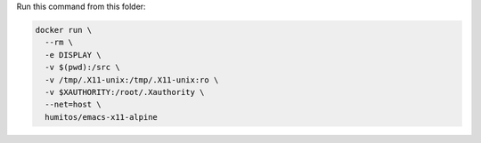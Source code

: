 Run this command from this folder:

.. code:: bash

   docker run \
     --rm \
     -e DISPLAY \
     -v $(pwd):/src \
     -v /tmp/.X11-unix:/tmp/.X11-unix:ro \
     -v $XAUTHORITY:/root/.Xauthority \
     --net=host \
     humitos/emacs-x11-alpine
